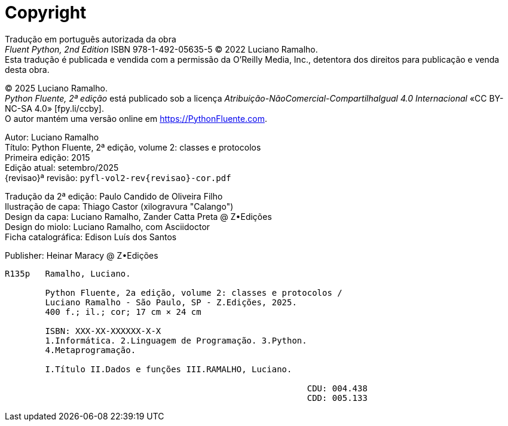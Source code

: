 [colophon%discrete%notitle%nonfacing,toclevels=0]
= Copyright
:isbn-cor: XXXX
:isbn-pb: XXXX

Tradução em português autorizada da obra +
_Fluent Python, 2nd Edition_ ISBN 978-1-492-05635-5
© 2022 Luciano Ramalho. +
Esta tradução é publicada e vendida com a permissão da O'Reilly Media, Inc.,
detentora dos direitos para publicação e venda desta obra.

© 2025 Luciano Ramalho. +
_Python Fluente, 2ª edição_ está publicado sob a licença
_Atribuição-NãoComercial-CompartilhaIgual 4.0 Internacional_
«CC BY-NC-SA 4.0» [.small]#&#91;fpy.li/ccby&#93;#. +
O autor mantém uma versão online em https://PythonFluente.com.

Autor: Luciano Ramalho +
Título: Python Fluente, 2ª edição, volume 2: classes e protocolos +
Primeira edição: 2015 +
Edição atual: setembro/2025 +
{revisao}ª revisão: `pyfl-vol2-rev{revisao}-cor.pdf`

Tradução da 2ª edição: Paulo Candido de Oliveira Filho +
Ilustração de capa: Thiago Castor (xilogravura "Calango") +
Design da capa: Luciano Ramalho, Zander Catta Preta @ Z•Edições +
Design do miolo: Luciano Ramalho, com Asciidoctor +
Ficha catalográfica: Edison Luís dos Santos

Publisher: Heinar Maracy @ Z•Edições

----
R135p   Ramalho, Luciano.

        Python Fluente, 2a edição, volume 2: classes e protocolos /
        Luciano Ramalho - São Paulo, SP - Z.Edições, 2025.
        400 f.; il.; cor; 17 cm × 24 cm

        ISBN: XXX-XX-XXXXXX-X-X
        1.Informática. 2.Linguagem de Programação. 3.Python.
        4.Metaprogramação.

        I.Título II.Dados e funções III.RAMALHO, Luciano.

                                                            CDU: 004.438
                                                            CDD: 005.133
----
